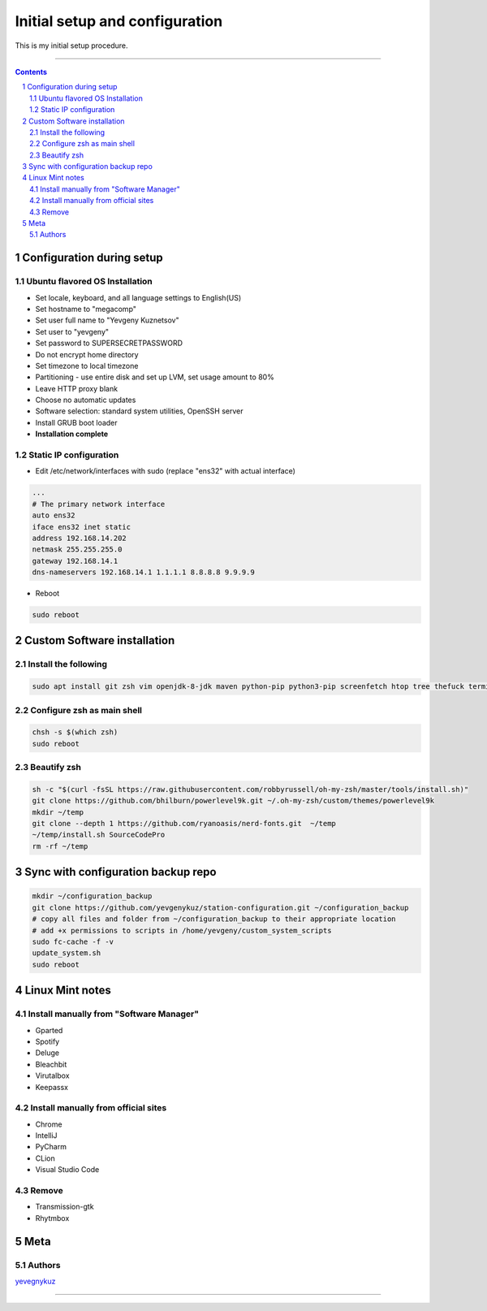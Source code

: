 Initial setup and configuration
###############################

This is my initial setup procedure.

-----


.. contents::

.. section-numbering::


Configuration during setup
==========================

Ubuntu flavored OS Installation
-------------------------------

* Set locale, keyboard, and all language settings to English(US)
* Set hostname to "megacomp"
* Set user full name to "Yevgeny Kuznetsov"
* Set user to "yevgeny"
* Set password to SUPERSECRETPASSWORD
* Do not encrypt home directory
* Set timezone to local timezone
* Partitioning - use entire disk and set up LVM, set usage amount to 80%
* Leave HTTP proxy blank
* Choose no automatic updates
* Software selection: standard system utilities, OpenSSH server
* Install GRUB boot loader
* **Installation complete**

Static IP configuration
-----------------------

* Edit /etc/network/interfaces with sudo (replace "ens32" with actual interface)

.. code-block:: bash

    ...
    # The primary network interface
    auto ens32
    iface ens32 inet static
    address 192.168.14.202
    netmask 255.255.255.0
    gateway 192.168.14.1
    dns-nameservers 192.168.14.1 1.1.1.1 8.8.8.8 9.9.9.9

* Reboot

.. code-block:: bash

    sudo reboot

Custom Software installation
============================

Install the following
---------------------

.. code-block:: bash

    sudo apt install git zsh vim openjdk-8-jdk maven python-pip python3-pip screenfetch htop tree thefuck terminator ttf-mscorefonts-installer g++ clang cmake

Configure zsh as main shell
---------------------------

.. code-block:: bash

    chsh -s $(which zsh)
    sudo reboot

Beautify zsh
------------

.. code-block:: bash

    sh -c "$(curl -fsSL https://raw.githubusercontent.com/robbyrussell/oh-my-zsh/master/tools/install.sh)"
    git clone https://github.com/bhilburn/powerlevel9k.git ~/.oh-my-zsh/custom/themes/powerlevel9k
    mkdir ~/temp
    git clone --depth 1 https://github.com/ryanoasis/nerd-fonts.git  ~/temp
    ~/temp/install.sh SourceCodePro
    rm -rf ~/temp

Sync with configuration backup repo
===================================

.. code-block:: bash

    mkdir ~/configuration_backup
    git clone https://github.com/yevgenykuz/station-configuration.git ~/configuration_backup
    # copy all files and folder from ~/configuration_backup to their appropriate location
    # add +x permissions to scripts in /home/yevgeny/custom_system_scripts
    sudo fc-cache -f -v
    update_system.sh
    sudo reboot

Linux Mint notes
================

Install manually from "Software Manager"
----------------------------------------
* Gparted
* Spotify
* Deluge
* Bleachbit
* Virutalbox
* Keepassx

Install manually from official sites
------------------------------------
* Chrome
* IntelliJ
* PyCharm
* CLion
* Visual Studio Code

Remove
------
* Transmission-gtk
* Rhytmbox

Meta
====

Authors
-------

`yevegnykuz <https://github.com/yevegnykuz>`_

-----
